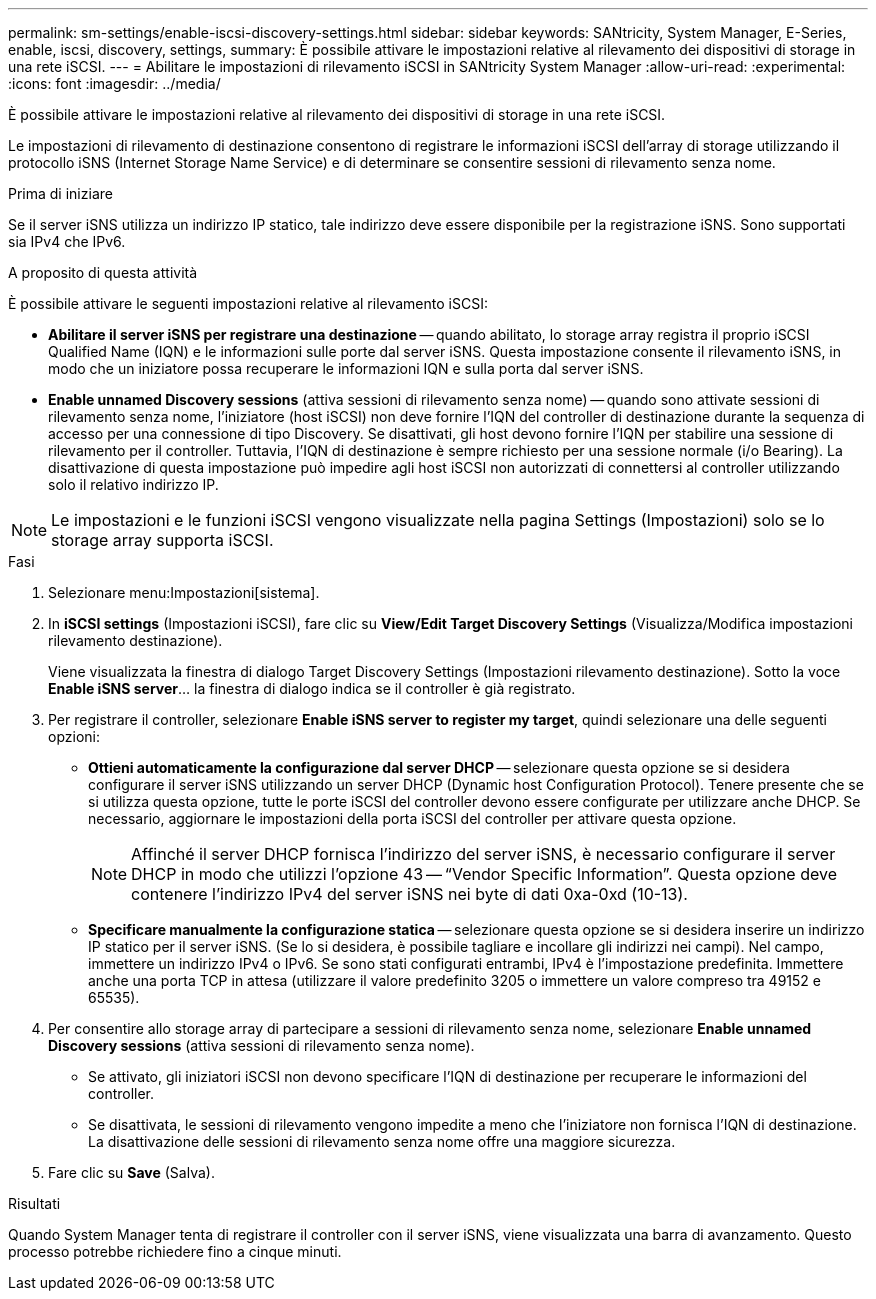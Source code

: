 ---
permalink: sm-settings/enable-iscsi-discovery-settings.html 
sidebar: sidebar 
keywords: SANtricity, System Manager, E-Series, enable, iscsi, discovery, settings, 
summary: È possibile attivare le impostazioni relative al rilevamento dei dispositivi di storage in una rete iSCSI. 
---
= Abilitare le impostazioni di rilevamento iSCSI in SANtricity System Manager
:allow-uri-read: 
:experimental: 
:icons: font
:imagesdir: ../media/


[role="lead"]
È possibile attivare le impostazioni relative al rilevamento dei dispositivi di storage in una rete iSCSI.

Le impostazioni di rilevamento di destinazione consentono di registrare le informazioni iSCSI dell'array di storage utilizzando il protocollo iSNS (Internet Storage Name Service) e di determinare se consentire sessioni di rilevamento senza nome.

.Prima di iniziare
Se il server iSNS utilizza un indirizzo IP statico, tale indirizzo deve essere disponibile per la registrazione iSNS. Sono supportati sia IPv4 che IPv6.

.A proposito di questa attività
È possibile attivare le seguenti impostazioni relative al rilevamento iSCSI:

* *Abilitare il server iSNS per registrare una destinazione* -- quando abilitato, lo storage array registra il proprio iSCSI Qualified Name (IQN) e le informazioni sulle porte dal server iSNS. Questa impostazione consente il rilevamento iSNS, in modo che un iniziatore possa recuperare le informazioni IQN e sulla porta dal server iSNS.
* *Enable unnamed Discovery sessions* (attiva sessioni di rilevamento senza nome) -- quando sono attivate sessioni di rilevamento senza nome, l'iniziatore (host iSCSI) non deve fornire l'IQN del controller di destinazione durante la sequenza di accesso per una connessione di tipo Discovery. Se disattivati, gli host devono fornire l'IQN per stabilire una sessione di rilevamento per il controller. Tuttavia, l'IQN di destinazione è sempre richiesto per una sessione normale (i/o Bearing). La disattivazione di questa impostazione può impedire agli host iSCSI non autorizzati di connettersi al controller utilizzando solo il relativo indirizzo IP.


[NOTE]
====
Le impostazioni e le funzioni iSCSI vengono visualizzate nella pagina Settings (Impostazioni) solo se lo storage array supporta iSCSI.

====
.Fasi
. Selezionare menu:Impostazioni[sistema].
. In *iSCSI settings* (Impostazioni iSCSI), fare clic su *View/Edit Target Discovery Settings* (Visualizza/Modifica impostazioni rilevamento destinazione).
+
Viene visualizzata la finestra di dialogo Target Discovery Settings (Impostazioni rilevamento destinazione). Sotto la voce *Enable iSNS server*... la finestra di dialogo indica se il controller è già registrato.

. Per registrare il controller, selezionare *Enable iSNS server to register my target*, quindi selezionare una delle seguenti opzioni:
+
** *Ottieni automaticamente la configurazione dal server DHCP* -- selezionare questa opzione se si desidera configurare il server iSNS utilizzando un server DHCP (Dynamic host Configuration Protocol). Tenere presente che se si utilizza questa opzione, tutte le porte iSCSI del controller devono essere configurate per utilizzare anche DHCP. Se necessario, aggiornare le impostazioni della porta iSCSI del controller per attivare questa opzione.
+
[NOTE]
====
Affinché il server DHCP fornisca l'indirizzo del server iSNS, è necessario configurare il server DHCP in modo che utilizzi l'opzione 43 -- "`Vendor Specific Information`". Questa opzione deve contenere l'indirizzo IPv4 del server iSNS nei byte di dati 0xa-0xd (10-13).

====
** *Specificare manualmente la configurazione statica* -- selezionare questa opzione se si desidera inserire un indirizzo IP statico per il server iSNS. (Se lo si desidera, è possibile tagliare e incollare gli indirizzi nei campi). Nel campo, immettere un indirizzo IPv4 o IPv6. Se sono stati configurati entrambi, IPv4 è l'impostazione predefinita. Immettere anche una porta TCP in attesa (utilizzare il valore predefinito 3205 o immettere un valore compreso tra 49152 e 65535).


. Per consentire allo storage array di partecipare a sessioni di rilevamento senza nome, selezionare *Enable unnamed Discovery sessions* (attiva sessioni di rilevamento senza nome).
+
** Se attivato, gli iniziatori iSCSI non devono specificare l'IQN di destinazione per recuperare le informazioni del controller.
** Se disattivata, le sessioni di rilevamento vengono impedite a meno che l'iniziatore non fornisca l'IQN di destinazione. La disattivazione delle sessioni di rilevamento senza nome offre una maggiore sicurezza.


. Fare clic su *Save* (Salva).


.Risultati
Quando System Manager tenta di registrare il controller con il server iSNS, viene visualizzata una barra di avanzamento. Questo processo potrebbe richiedere fino a cinque minuti.
